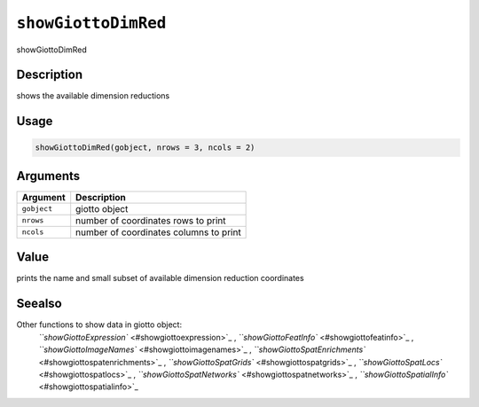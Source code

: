 
``showGiottoDimRed``
========================

showGiottoDimRed

Description
-----------

shows the available dimension reductions

Usage
-----

.. code-block:: r

   showGiottoDimRed(gobject, nrows = 3, ncols = 2)

Arguments
---------

.. list-table::
   :header-rows: 1

   * - Argument
     - Description
   * - ``gobject``
     - giotto object
   * - ``nrows``
     - number of coordinates rows to print
   * - ``ncols``
     - number of coordinates columns to print


Value
-----

prints the name and small subset of available dimension reduction coordinates

Seealso
-------

Other functions to show data in giotto object:
 `\ ``showGiottoExpression`` <#showgiottoexpression>`_ ,
 `\ ``showGiottoFeatInfo`` <#showgiottofeatinfo>`_ ,
 `\ ``showGiottoImageNames`` <#showgiottoimagenames>`_ ,
 `\ ``showGiottoSpatEnrichments`` <#showgiottospatenrichments>`_ ,
 `\ ``showGiottoSpatGrids`` <#showgiottospatgrids>`_ ,
 `\ ``showGiottoSpatLocs`` <#showgiottospatlocs>`_ ,
 `\ ``showGiottoSpatNetworks`` <#showgiottospatnetworks>`_ ,
 `\ ``showGiottoSpatialInfo`` <#showgiottospatialinfo>`_
